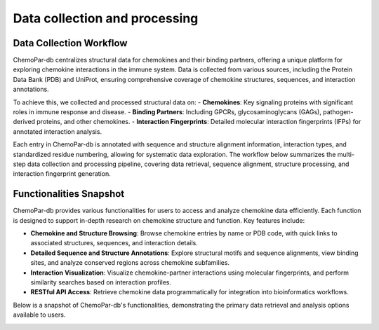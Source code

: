 Data collection and processing
==================

Data Collection Workflow
------------------------
ChemoPar-db centralizes structural data for chemokines and their binding partners, offering a unique platform for exploring chemokine interactions in the immune system. Data is collected from various sources, including the Protein Data Bank (PDB) and UniProt, ensuring comprehensive coverage of chemokine structures, sequences, and interaction annotations.

To achieve this, we collected and processed structural data on:
- **Chemokines**: Key signaling proteins with significant roles in immune response and disease.
- **Binding Partners**: Including GPCRs, glycosaminoglycans (GAGs), pathogen-derived proteins, and other chemokines.
- **Interaction Fingerprints**: Detailed molecular interaction fingerprints (IFPs) for annotated interaction analysis.

Each entry in ChemoPar-db is annotated with sequence and structure alignment information, interaction types, and standardized residue numbering, allowing for systematic data exploration. The workflow below summarizes the multi-step data collection and processing pipeline, covering data retrieval, sequence alignment, structure processing, and interaction fingerprint generation.

.. |br| raw:: html

      <br>

.. image:: images/chemopardb_data_collection.png
   :width: 700
   :alt: ChemoPar-db Data Collection Workflow

Functionalities Snapshot
------------------------
ChemoPar-db provides various functionalities for users to access and analyze chemokine data efficiently. Each function is designed to support in-depth research on chemokine structure and function. Key features include:

- **Chemokine and Structure Browsing**: Browse chemokine entries by name or PDB code, with quick links to associated structures, sequences, and interaction details.
- **Detailed Sequence and Structure Annotations**: Explore structural motifs and sequence alignments, view binding sites, and analyze conserved regions across chemokine subfamilies.
- **Interaction Visualization**: Visualize chemokine-partner interactions using molecular fingerprints, and perform similarity searches based on interaction profiles.
- **RESTful API Access**: Retrieve chemokine data programmatically for integration into bioinformatics workflows.

Below is a snapshot of ChemoPar-db's functionalities, demonstrating the primary data retrieval and analysis options available to users.

.. image:: images/chemopardb_functionalities.png
   :width: 700
   :alt: Functionalities snapshot of ChemoPar-db

